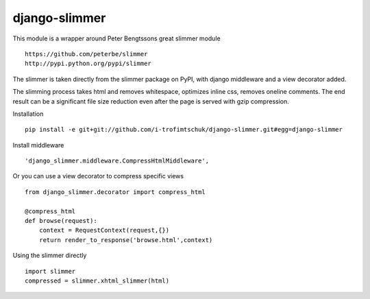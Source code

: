 ==============
django-slimmer
==============

This module is a wrapper around Peter Bengtssons great slimmer module ::

    https://github.com/peterbe/slimmer
    http://pypi.python.org/pypi/slimmer

The slimmer is taken directly from the slimmer package on PyPI, with django middleware
and a view decorator added.

The slimming process takes html and removes whitespace, optimizes inline css,
removes oneline comments.  The end result can be a significant file size
reduction even after the page is served with gzip compression.

Installation ::

    pip install -e git+git://github.com/i-trofimtschuk/django-slimmer.git#egg=django-slimmer


Install middleware ::

    'django_slimmer.middleware.CompressHtmlMiddleware',

Or you can use a view decorator to compress specific views ::

    from django_slimmer.decorator import compress_html

    @compress_html
    def browse(request):
        context = RequestContext(request,{})
        return render_to_response('browse.html',context)

Using the slimmer directly ::

    import slimmer
    compressed = slimmer.xhtml_slimmer(html)

